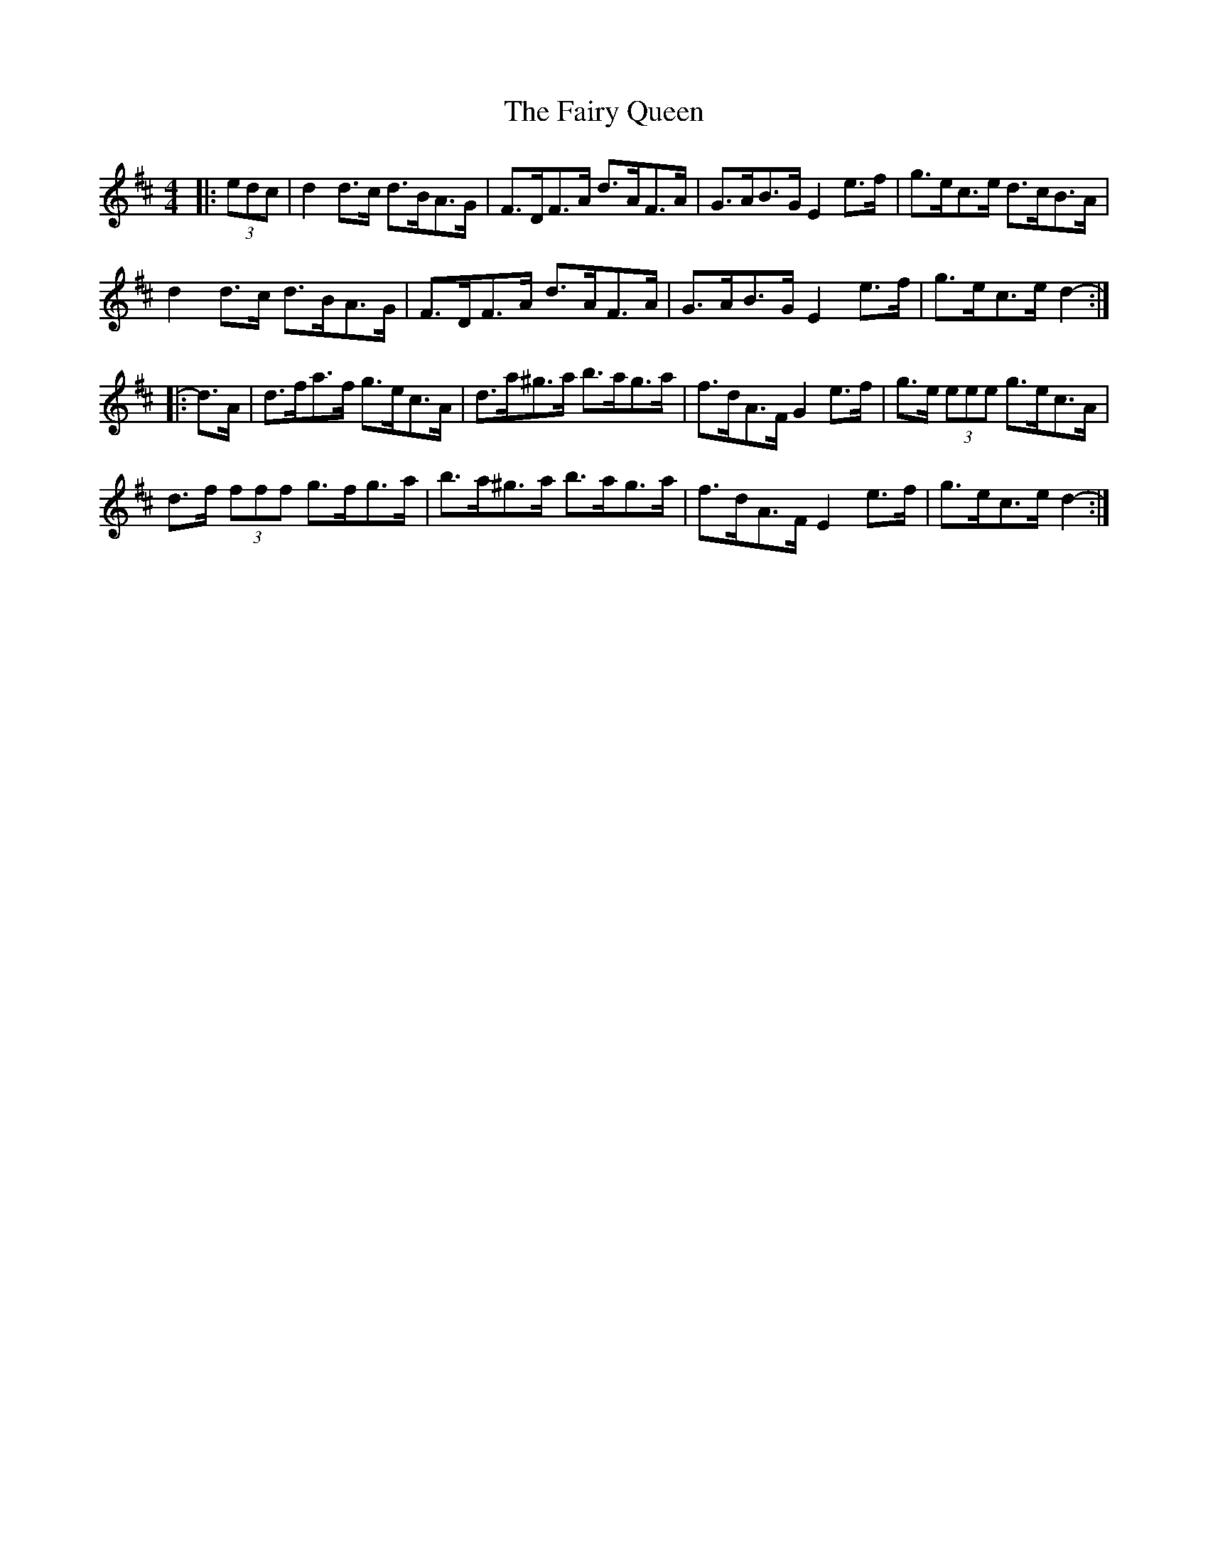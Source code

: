 X: 12296
T: Fairy Queen, The
R: hornpipe
M: 4/4
K: Dmajor
|:(3edc|d2 d>c d>BA>G|F>DF>A d>AF>A|G>AB>G E2 e>f|g>ec>e d>cB>A|
d2 d>c d>BA>G|F>DF>A d>AF>A|G>AB>G E2 e>f|g>ec>e d2-:|
|:d>A|d>fa>f g>ec>A|d>a^g>a b>ag>a|f>dA>F G2 e>f|g>e (3eee g>ec>A|
d>f (3fff g>fg>a|b>a^g>a b>ag>a|f>dA>F E2 e>f|g>ec>e d2-:|

